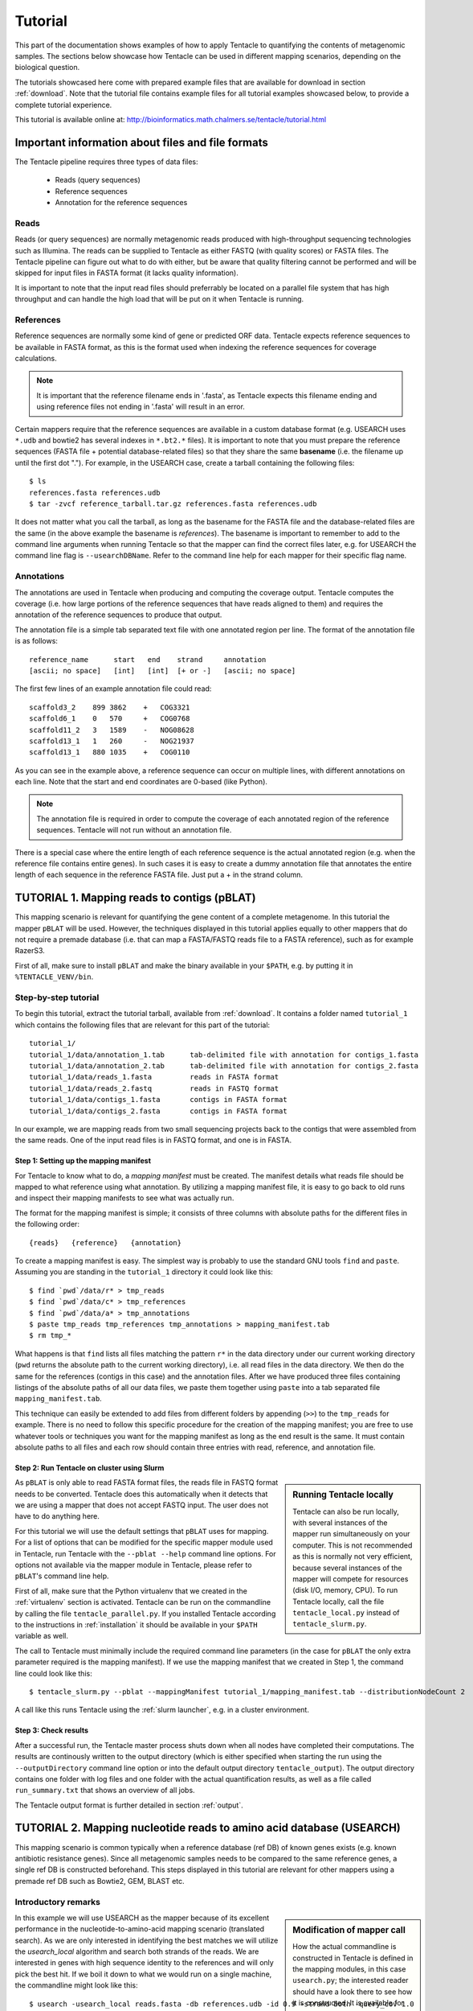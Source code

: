 .. _tutorial:

########
Tutorial
########

This part of the documentation shows examples of how to apply Tentacle
to quantifying the contents of metagenomic samples. The sections below
showcase how Tentacle can be used in different mapping scenarios, 
depending on the biological question.

The tutorials showcased here come with prepared example files that are
available for download in section :ref:`download`. Note that the tutorial
file contains example files for all tutorial examples showcased below, 
to provide a complete tutorial experience.

This tutorial is available online at:
http://bioinformatics.math.chalmers.se/tentacle/tutorial.html


Important information about files and file formats
**************************************************
The Tentacle pipeline requires three types of data files:

 * Reads (query sequences)
 * Reference sequences
 * Annotation for the reference sequences

Reads
=====
Reads (or query sequences) are normally metagenomic reads produced with
high-throughput sequencing technologies such as Illumina. The reads can be
supplied to Tentacle as either FASTQ (with quality scores) or FASTA files. The
Tentacle pipeline can figure out what to do with either, but be aware that
quality filtering cannot be performed and will be skipped for input files in
FASTA format (it lacks quality information).

It is important to note that the input read files should preferrably be located
on a parallel file system that has high throughput and can handle the high load
that will be put on it when Tentacle is running.

References
==========
Reference sequences are normally some kind of gene or predicted ORF data.
Tentacle expects reference sequences to be available in FASTA format, as this
is the format used when indexing the reference sequences for coverage
calculations. 

.. note::
   It is important that the reference filename ends in '.fasta', as Tentacle
   expects this filename ending and using reference files not ending in
   '.fasta' will result in an error. 

Certain mappers require that the reference sequences are available in a custom
database format (e.g. USEARCH uses ``*.udb`` and bowtie2 has several indexes in
``*.bt2.*`` files). It is important to note that you must prepare the reference
sequences (FASTA file + potential database-related files) so that they share
the same **basename** (i.e. the filename up until the first dot "."). For
example, in the USEARCH case, create a tarball containing the following files::

  $ ls
  references.fasta references.udb
  $ tar -zvcf reference_tarball.tar.gz references.fasta references.udb

It does not matter what you call the tarball, as long as the basename for the
FASTA file and the database-related files are the same (in the above example
the basename is *references*).  The basename is important to remember to add to
the command line arguments when running Tentacle so that the mapper can find
the correct files later, e.g. for USEARCH the command line flag is
``--usearchDBName``. Refer to the command line help for each mapper for their
specific flag name.


Annotations
===========
The annotations are used in Tentacle when producing and computing the coverage
output. Tentacle computes the coverage (i.e. how large portions of the
reference sequences that have reads aligned to them) and requires the
annotation of the reference sequences to produce that output. 

The annotation file is a simple tab separated text file with one annotated
region per line. The format of the annotation file is as follows::

  reference_name      start   end    strand     annotation
  [ascii; no space]   [int]   [int]  [+ or -]   [ascii; no space]

The first few lines of an example annotation file could read::

  scaffold3_2    899 3862    +   COG3321
  scaffold6_1    0   570     +   COG0768
  scaffold11_2   3   1589    -   NOG08628
  scaffold13_1   1   260     -   NOG21937
  scaffold13_1   880 1035    +   COG0110

As you can see in the example above, a reference sequence can occur on multiple
lines, with different annotations on each line. Note that the start and end
coordinates are 0-based (like Python).

.. note::
   The annotation file is required in order to compute the coverage of each
   annotated region of the reference sequences. Tentacle will not run without
   an annotation file.

There is a special case where the entire length of each reference sequence is
the actual annotated region (e.g. when the reference file contains entire
genes). In such cases it is easy to create a dummy annotation file that
annotates the entire length of each sequence in the reference FASTA file. Just
put a + in the strand column.



.. _tutorial1: 

TUTORIAL 1. Mapping reads to contigs (pBLAT)
*********************************************
This mapping scenario is relevant for quantifying the gene content of a
complete metagenome. In this tutorial the mapper ``pBLAT`` will be used.
However, the techniques displayed in this tutorial applies equally to other
mappers that do not require a premade database (i.e. that can map a FASTA/FASTQ
reads file to a FASTA reference), such as for example RazerS3.

First of all, make sure to install ``pBLAT`` and make the binary available in
your ``$PATH``, e.g. by putting it in ``%TENTACLE_VENV/bin``.

Step-by-step tutorial
=====================
To begin this tutorial, extract the tutorial tarball, available from
:ref:`download`.  It contains a folder named ``tutorial_1`` which contains the
following files that are relevant for this part of the tutorial::

  tutorial_1/
  tutorial_1/data/annotation_1.tab      tab-delimited file with annotation for contigs_1.fasta
  tutorial_1/data/annotation_2.tab      tab-delimited file with annotation for contigs_2.fasta
  tutorial_1/data/reads_1.fasta         reads in FASTA format
  tutorial_1/data/reads_2.fastq         reads in FASTQ format
  tutorial_1/data/contigs_1.fasta       contigs in FASTA format
  tutorial_1/data/contigs_2.fasta       contigs in FASTA format

In our example, we are mapping reads from two small sequencing projects back to
the contigs that were assembled from the same reads. One of the input read
files is in FASTQ format, and one is in FASTA. 


Step 1: Setting up the mapping manifest
---------------------------------------
For Tentacle to know what to do, a *mapping manifest* must be created.  The
manifest details what reads file should be mapped to what reference using what
annotation. By utilizing a mapping manifest file, it is easy to go back to old
runs and inspect their mapping manifests to see what was actually run.

The format for the mapping manifest is simple; it consists of three columns
with absolute paths for the different files in the following order::

  {reads}   {reference}   {annotation}

To create a mapping manifest is easy. The simplest way is probably to use the
standard GNU tools ``find`` and ``paste``. Assuming you are standing in the
``tutorial_1`` directory it could look like this::

  $ find `pwd`/data/r* > tmp_reads 
  $ find `pwd`/data/c* > tmp_references 
  $ find `pwd`/data/a* > tmp_annotations 
  $ paste tmp_reads tmp_references tmp_annotations > mapping_manifest.tab 
  $ rm tmp_*

What happens is that ``find`` lists all files matching the pattern ``r*`` in
the data directory under our current working directory (``pwd`` returns the
absolute path to the current working directory), i.e. all read files in the
data directory. We then do the same for the references (contigs in this case)
and the annotation files. After we have produced three files containing
listings of the absolute paths of all our data files, we paste them together
using ``paste`` into a tab separated file ``mapping_manifest.tab``.

This technique can easily be extended to add files from different folders by
appending (``>>``) to the ``tmp_reads`` for example.  There is no need to
follow this specific procedure for the creation of the mapping manifest; you
are free to use whatever tools or techniques you want for the mapping manifest
as long as the end result is the same.  It must contain absolute paths to all
files and each row should contain three entries with read, reference, and
annotation file. 


Step 2: Run Tentacle on cluster using Slurm
-------------------------------------------

.. sidebar:: Running Tentacle locally

   Tentacle can also be run locally, with several instances of the mapper run
   simultaneously on your computer. This is not recommended as this is normally
   not very efficient, because several instances of the mapper will compete for
   resources (disk I/O, memory, CPU). To run Tentacle locally, call the file
   ``tentacle_local.py`` instead of ``tentacle_slurm.py``.

As ``pBLAT`` is only able to read FASTA format files, the reads file in FASTQ
format needs to be converted. Tentacle does this automatically when it detects
that we are using a mapper that does not accept FASTQ input. The user does not
have to do anything here.

For this tutorial we will use the default settings that ``pBLAT`` uses for
mapping. For a list of options that can be modified for the specific mapper
module used in Tentacle, run Tentacle with the ``--pblat --help`` command line
options. For options not available via the mapper module in Tentacle, please
refer to ``pBLAT``'s command line help.

First of all, make sure that the Python virtualenv that we created in the
:ref:`virtualenv` section is activated.  Tentacle can be run on the commandline
by calling the file ``tentacle_parallel.py``.  If you installed Tentacle
according to the instructions in :ref:`installation` it should be available in
your ``$PATH`` variable as well.

The call to Tentacle must minimally include the required command line
parameters (in the case for ``pBLAT`` the only extra parameter required is the
mapping manifest). If we use the mapping manifest that we created in Step 1,
the command line could look like this::

  $ tentacle_slurm.py --pblat --mappingManifest tutorial_1/mapping_manifest.tab --distributionNodeCount 2

A call like this runs Tentacle using the :ref:`slurm launcher`, e.g. in a
cluster environment.


Step 3: Check results 
---------------------
After a successful run, the Tentacle master process shuts down when all nodes
have completed their computations. The results are continously written to the
output directory (which is either specified when starting the run using the
``--outputDirectory`` command line option or into the default output directory
``tentacle_output``). The output directory contains one folder with log files
and one folder with the actual quantification results, as well as a file called
``run_summary.txt`` that shows an overview of all jobs.

The Tentacle output format is further detailed in section :ref:`output`.



.. _tutorial2:

TUTORIAL 2. Mapping nucleotide reads to amino acid database (USEARCH)
***********************************************************************
This mapping scenario is common typically when a reference database (ref DB) of
known genes exists (e.g. known antibiotic resistance genes). Since all
metagenomic samples needs to be compared to the same reference genes, a single
ref DB is constructed beforehand. This steps displayed in this tutorial are
relevant for other mappers using a premade ref DB such as Bowtie2, GEM, BLAST
etc.

Introductory remarks
=====================

.. sidebar:: Modification of mapper call

   How the actual commandline is constructed in Tentacle is defined in the
   mapping modules, in this case ``usearch.py``; the interested reader should
   have a look there to see how it is constructed. It is available for
   inspection in :ref:`usearch`.

In this example we will use USEARCH as the mapper because of its excellent
performance in the nucleotide-to-amino-acid mapping scenario (translated
search).  As we are only interested in identifying the best matches we will
utilize the *usearch_local* algorithm and search both strands of the reads.
We are interested in genes with high sequence identity to the references and
will only pick the best hit. 
If we boil it down to what we would run on a single machine, the commandline
might look like this::

  $ usearch -usearch_local reads.fasta -db references.udb -id 0.9 -strand both -query_cov 1.0

Step-by-step tutorial
=====================
To begin this tutorial, extract the tutorial tarball, available from
:ref:`download`.  It contains a folder called tutorial_2 which contains the
following files that are relevant for this part of the tutorial::

  tutorial_2/
  tutorial_2/data/annotation.tab        tab-delimited file with annotation for references.fasta
  tutorial_2/data/reads_1.fasta         reads in FASTA format
  tutorial_2/data/reads_2.fastq         reads in FASTQ format
  tutorial_2/data/references.fasta      references in FASTA format


Step 1: Preparing the ref DB
----------------------------
Prior to running Tentacle, we need to prepare the reference sequences into the
format that ``usearch`` uses for reference databases: ``udb``.  Running the
following command in the ``tutorial_2`` directory will produce a ``usearch``
database that we can use::

  $ usearch -makeudb_usearch data/references.fasta -output data/references.udb

There is one more thing that is required; Tentacle requires both the database
file (for ``usearch`` to do its thing) but also the original FASTA file for the
references, as this is used when computing the coverage of the reference
sequences. So package all of the reference files (database and FASTA) into one
*tar.gz* archive so that Tentacle can transfer both of them at once::

  $ tar -cvzf data/references.tar.gz data/references*

Note how the basename of all files are the same (this is important!).  When we
are calling Tentacle later, we will have to specify the common basename using
the ``--usearchDBName`` command line parameter (see section :ref:`Run Tentacle
usearch`). 


Step 2: Setting up the mapping manifest
---------------------------------------
For Tentacle to know what to do, a *mapping manifest* must be created.
The manifest details what reads file should be mapped to what reference
using what annotation. By utilizing a mapping manifest file, it is 
easy to go back to old runs and inspect their mapping manifests to see
what was actually run.

The format for the mapping manifest is simple; it consists of three
columns with absolute paths for the different files in the following
order::

  {reads}   {reference}   {annotation}

To create a mapping manifest is easy. The simplest way is probably to use the
standard GNU tools ``find`` and ``paste`` like in the previous example above.
However, in the case when a single reference database is to be used there is an
extra step to ensure that there are as many lines of with the path to the
reference database and the annotation file as there are read files to be
mapped.  Assuming you are standing in the ``tutorial_2`` directory it could
look like this::

  $ find `pwd`/data/reads* > tmp_reads
  $ find `pwd`/data/references.tar.gz | awk '{for(i=0;i<2;i++)print}' > tmp_references
  $ find `pwd`/data/annotation.tab  | awk '{for(i=0;i<2;i++)print}' > tmp_annotations
  $ paste tmp_reads tmp_references tmp_annotations > mapping_manifest.tab
  $ rm tmp_*

What happens is that ``find`` lists all files matching the pattern ``reads*``
in the data directory under our current working directory (``pwd`` returns the
absolute path to the current working directory), i.e. all read files in the
data directory.  For references and annotations it is a bit different in this
use case with a single reference database and accompanying single annotation
file. In the example above we pipe the output from ``find`` via ``awk`` to
multiply the line with the path to the reference tarball and the annotation
file two times so that we can paste all the temporary files together and have
one row for each read file.  After we have produced three files containing
listings of the absolute paths of all our data files, we paste them together
using ``paste`` into a tab separated file ``mapping_manifest.tab``.

This technique can easily be extend to add files from different folders by
appending (``>>``) to the ``tmp_reads`` for example.  There is no need to
follow this specific procedure for the creation of the mapping manifest; you
are free to use whatever tools or techniques you want for the mapping manifest
as long as the end result is the same.  It must contain absolute paths to all
files and each row should contain three entries with read, reference, and
annotation file. 

.. _Run Tentacle usearch:

Step 3: Run Tentacle
--------------------
In this example we will map reads to a common reference database using
the mapper ``usearch``. Assuming we want to find the best alignment for each
read to the reference using a 90% identity threshold the commandline for
Tentacle/USEARCH could be the following. Assume you are standing in the
``tutorial_2`` directory::

  $ tentacle_slurm.py --usearch --usearchDBName references.fasta --usearchID 0.9 --mappingManifest mapping_manifest.tab --distributionNodeCount 2

The call to Tentacle when using ``usearch`` must minimally include the
following command line arguments:

 * ``--mappingManifest``
 * ``--usearch``
 * ``--usearchDBName``

For more information about the available command line arguments, call Tentacle
with the ``--help`` argument to display a list of all available options.

Step 4: Check results 
---------------------
After a successful run, the Tentacle master process shuts down after all nodes
have completed computations. The results are continously written to the output
directory (which is either specified when starting the run using the
``--outputDirectory`` command line option or into the default output directory
``tentacle_output``). The output directory contains one folder with log files
and one folder with the actual quantification results. 

The Tentacle output format is further detailed in section :ref:`output`.



Other mapping scenarios
***********************
Different mappers are best suited for different mapping tasks. With
Tentacle it is possible to select the mapper that works best for your
specific mapping scenario. The table below lists some scenarios and examples 
of what mappers might be best suited.

============================    =====================   =============================================
Scenario                        Mapper(s)               Comments
============================    =====================   =============================================
Reads to annotated contigs      pBLAT, RazerS3          Many small "reference" files, potentially 
                                                        different for each reads file. (e.g. assembled
                                                        contigs). No precomputed reference DB.
Reads to nt reference           USEARCH, GEM, Bowtie2   GEM works well with very large reference DBs
Reads to aa reference           USEARCH                 BLASTX-like scenario, *translated search*
============================    =====================   =============================================

